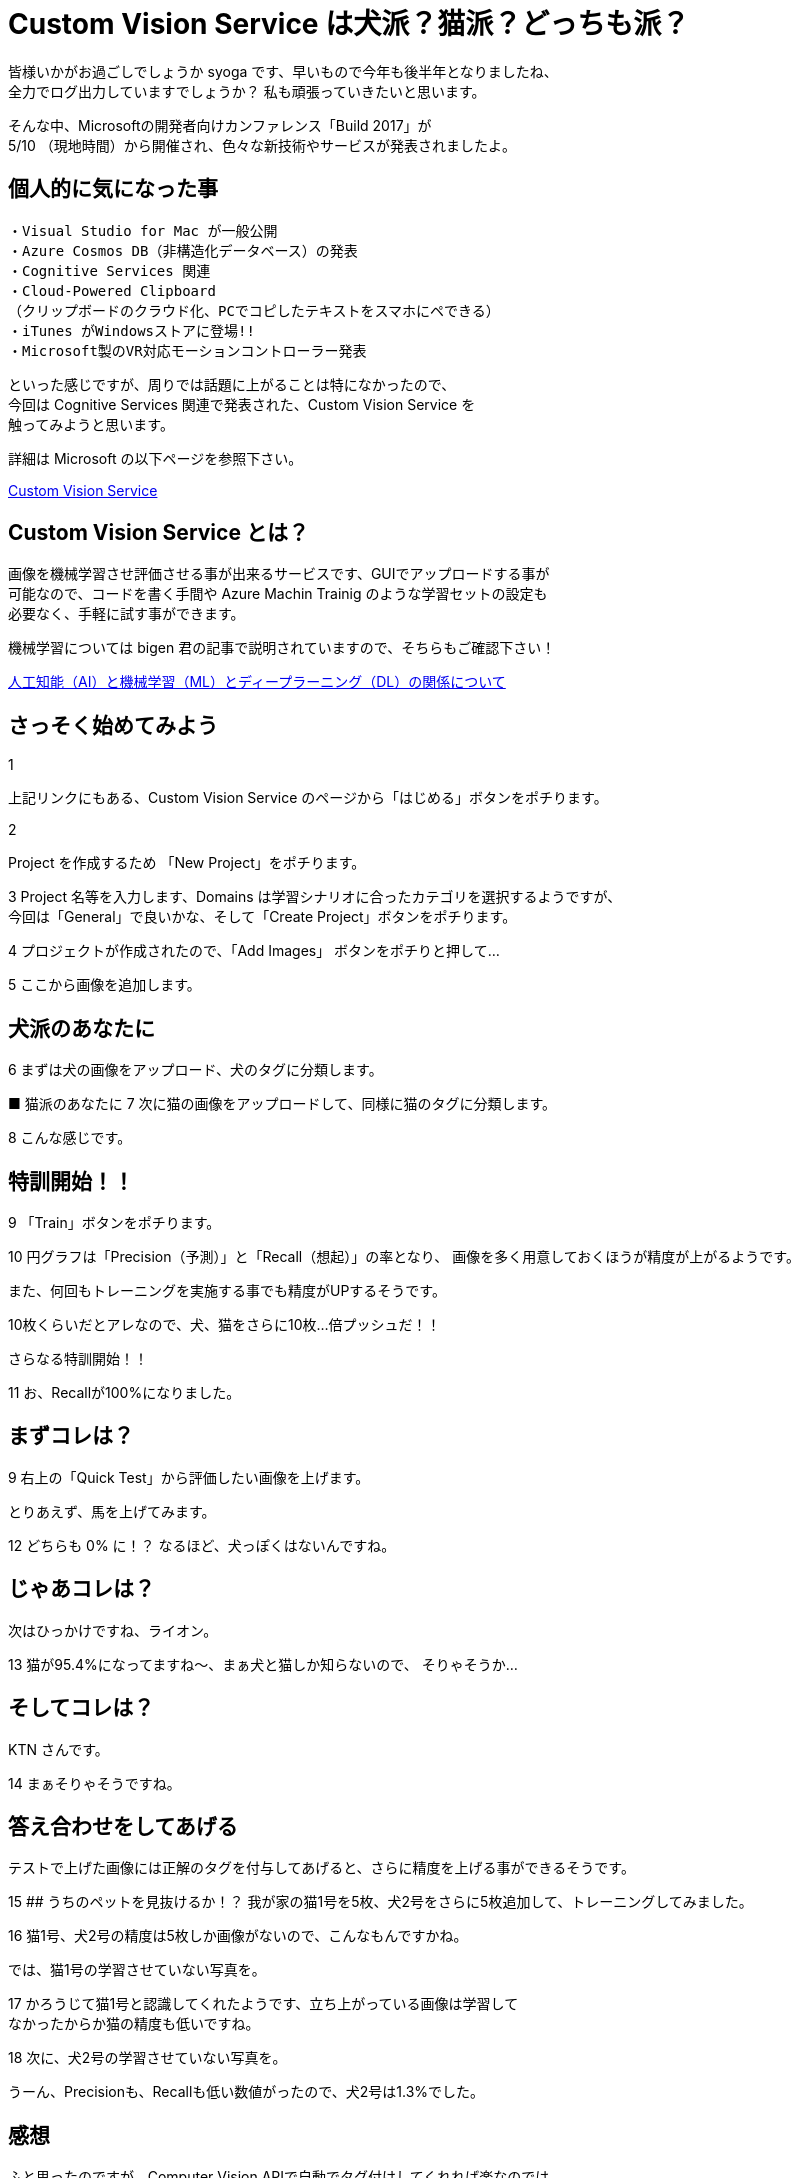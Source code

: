 = Custom Vision Service は犬派？猫派？どっちも派？
:hp-alt-title: Azure 4
:hp-tags: syoga, log, Azure, Custom Vision Service,

皆様いかがお過ごしでしょうか syoga です、早いもので今年も後半年となりましたね、 +
全力でログ出力していますでしょうか？ 私も頑張っていきたいと思います。

そんな中、Microsoftの開発者向けカンファレンス「Build 2017」が +
5/10 （現地時間）から開催され、色々な新技術やサービスが発表されましたよ。

## 個人的に気になった事
```
・Visual Studio for Mac が一般公開
・Azure Cosmos DB（非構造化データベース）の発表
・Cognitive Services 関連
・Cloud-Powered Clipboard
（クリップボードのクラウド化、PCでコピしたテキストをスマホにペできる）
・iTunes がWindowsストアに登場!!
・Microsoft製のVR対応モーションコントローラー発表
```
といった感じですが、周りでは話題に上がることは特になかったので、 +
今回は Cognitive Services 関連で発表された、Custom Vision Service を +
触ってみようと思います。


詳細は Microsoft の以下ページを参照下さい。

https://azure.microsoft.com/ja-jp/services/cognitive-services/custom-vision-service/[Custom Vision Service]


## Custom Vision Service とは？
画像を機械学習させ評価させる事が出来るサービスです、GUIでアップロードする事が +
可能なので、コードを書く手間や Azure Machin Trainig のような学習セットの設定も +
必要なく、手軽に試す事ができます。

機械学習については bigen 君の記事で説明されていますので、そちらもご確認下さい！

http://tech.innovation.co.jp/2017/05/27/Difference-with-Artificial-Intelligence-and-Machine-Leaning-and-Deep-Leadning.html[人工知能（AI）と機械学習（ML）とディープラーニング（DL）の関係について]

## さっそく始めてみよう
1

上記リンクにもある、Custom Vision Service のページから「はじめる」ボタンをポチります。

2

Project を作成するため 「New Project」をポチります。

3
Project 名等を入力します、Domains は学習シナリオに合ったカテゴリを選択するようですが、 +
今回は「General」で良いかな、そして「Create Project」ボタンをポチります。

4
プロジェクトが作成されたので、「Add Images」 ボタンをポチりと押して…


5
ここから画像を追加します。

## 犬派のあなたに

6
まずは犬の画像をアップロード、犬のタグに分類します。

■ 猫派のあなたに
7
次に猫の画像をアップロードして、同様に猫のタグに分類します。

8
こんな感じです。

## 特訓開始！！

9
「Train」ボタンをポチります。

10
円グラフは「Precision（予測）」と「Recall（想起）」の率となり、
画像を多く用意しておくほうが精度が上がるようです。

また、何回もトレーニングを実施する事でも精度がUPするそうです。

10枚くらいだとアレなので、犬、猫をさらに10枚…倍プッシュだ！！

さらなる特訓開始！！

11
お、Recallが100%になりました。

## まずコレは？
9
右上の「Quick Test」から評価したい画像を上げます。

とりあえず、馬を上げてみます。

12
どちらも 0% に！？ なるほど、犬っぽくはないんですね。

## じゃあコレは？
次はひっかけですね、ライオン。

13
猫が95.4%になってますね〜、まぁ犬と猫しか知らないので、
そりゃそうか…

## そしてコレは？
KTN さんです。

14
まぁそりゃそうですね。

## 答え合わせをしてあげる
テストで上げた画像には正解のタグを付与してあげると、さらに精度を上げる事ができるそうです。

15
## うちのペットを見抜けるか！？
我が家の猫1号を5枚、犬2号をさらに5枚追加して、トレーニングしてみました。

16
猫1号、犬2号の精度は5枚しか画像がないので、こんなもんですかね。

では、猫1号の学習させていない写真を。

17
かろうじて猫1号と認識してくれたようです、立ち上がっている画像は学習して +
なかったからか猫の精度も低いですね。

18
次に、犬2号の学習させていない写真を。

うーん、Precisionも、Recallも低い数値がったので、犬2号は1.3%でした。

## 感想
ふと思ったのですが、Computer Vision APIで自動でタグ付けしてくれれば楽なのでは… +
まぁそれは置いといて、上部のPrediction URLボタンをポチると、作成したプロジェクトの +
API用URLをこっそり教えてくれる、素敵な仕組みも搭載されています。

人間の顔を学習させておき、APIで呼び出したりと使い方は色々出来そうです。

余談ですがbuild 2017では Microsoft の音声認識パーソナルアシスタント +
「Cortana」さんと会話をするセッションがありました。

Google 検索すると、「Cortana 停止」、「Cortana 邪魔」、「Cortana 削除」等、 +
悲惨な検索ワードが並ぶ彼女ですが、Microsoft が発売しているゲームハード xbox を +
代表する FPS ゲーム 「Halo」 シリーズに登場する AI のキャラクターの名前が利用 +
されております。

最新のナンバリングタイトルでは人類を滅ぼそうとしていますが、上記のように +
邪険にされている事が原因かは定かではありません…。

完



